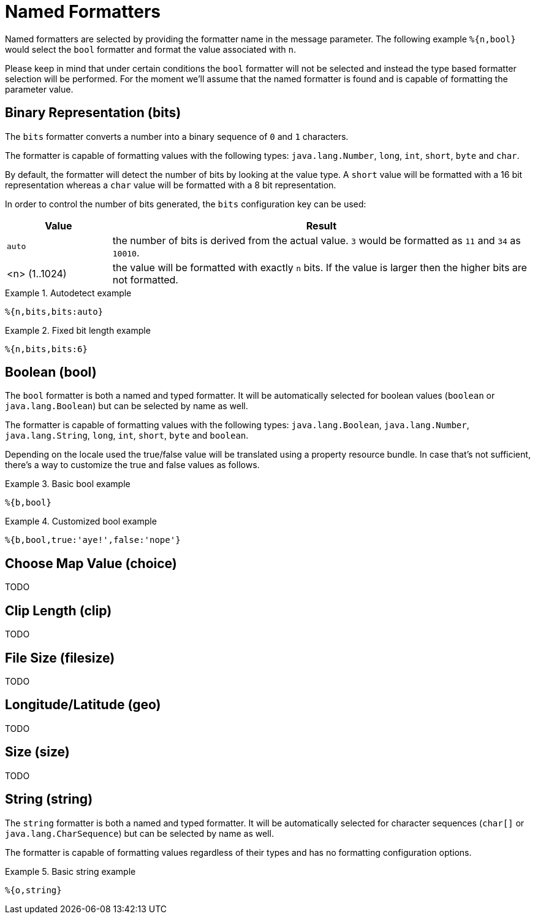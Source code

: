 = Named Formatters

Named formatters are selected by providing the formatter name in the message parameter. The following
example `%{n,bool}` would select the `bool` formatter and format the value associated with `n`.

Please keep in mind that under certain conditions the `bool` formatter will not be selected and instead
the type based formatter selection will be performed. For the moment we'll assume that the named formatter
is found and is capable of formatting the parameter value.


== Binary Representation (bits)

The `bits` formatter converts a number into a binary sequence of `0` and `1` characters.

The formatter is capable of formatting values with the following types: `java.lang.Number`, `long`,
`int`, `short`, `byte` and `char`.

By default, the formatter will detect the number of bits by looking at the value type. A `short` value will
be formatted with a 16 bit representation whereas a `char` value will be formatted with a 8 bit representation.

In order to control the number of bits generated, the `bits` configuration key can be used:

[cols="1,4"]
|===
|Value|Result

|`auto`
|the number of bits is derived from the actual value. `3` would be formatted as `11` and `34` as `10010`.

|<n> (1..1024)
|the value will be formatted with exactly `n` bits. If the value is larger then the higher bits are not
 formatted.
|===

.Autodetect example
====
[source]
----
%{n,bits,bits:auto}
----
====

.Fixed bit length example
====
[source]
----
%{n,bits,bits:6}
----
====


[[bool]]
== Boolean (bool)

The `bool` formatter is both a named and typed formatter. It will be automatically selected for boolean
values (`boolean` or `java.lang.Boolean`) but can be selected by name as well.

The formatter is capable of formatting values with the following types: `java.lang.Boolean`, `java.lang.Number`, `java.lang.String`,
`long`, `int`, `short`, `byte` and `boolean`.

Depending on the locale used the true/false value will be translated using a property resource bundle.
In case that's not sufficient, there's a way to customize the true and false values as follows.

.Basic bool example
====
[source]
----
%{b,bool}
----
====

.Customized bool example
====
[source]
----
%{b,bool,true:'aye!',false:'nope'}
----
====


[[choice]]
== Choose Map Value (choice)

TODO

== Clip Length (clip)

TODO

== File Size (filesize)

TODO

== Longitude/Latitude (geo)

TODO

== Size (size)

TODO

== String (string)

The `string` formatter is both a named and typed formatter. It will be automatically selected for character
sequences (`char[]` or `java.lang.CharSequence`) but can be selected by name as well.

The formatter is capable of formatting values regardless of their types and has no formatting configuration
options.

.Basic string example
====
[source]
----
%{o,string}
----
====
